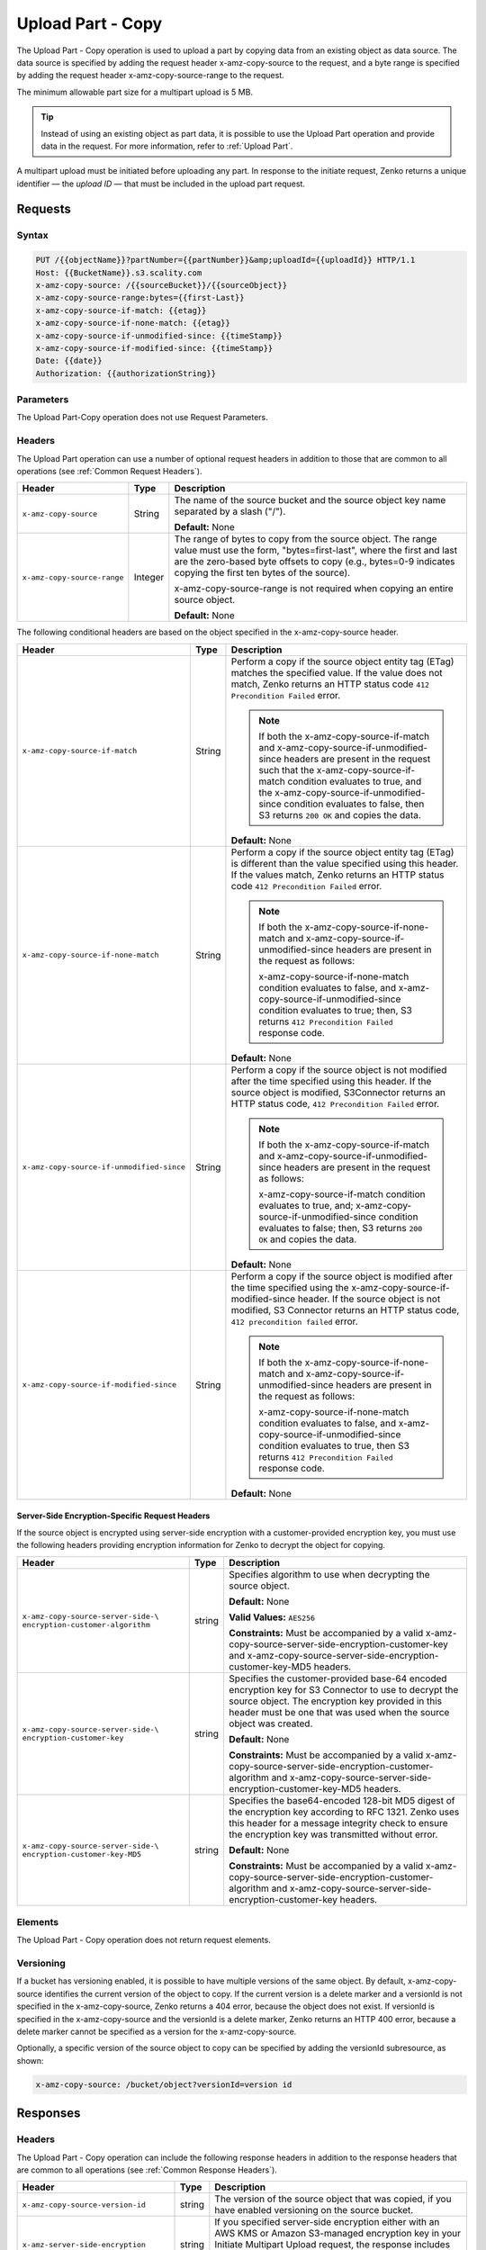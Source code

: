 .. _Upload Part - Copy:

Upload Part - Copy
==================

The Upload Part - Copy operation is used to upload a part by copying
data from an existing object as data source. The data source is
specified by adding the request header x-amz-copy-source to the request,
and a byte range is specified by adding the request header
x-amz-copy-source-range to the request.

The minimum allowable part size for a multipart upload is 5 MB.

.. tip::

  Instead of using an existing object as part data, it is possible to use
  the Upload Part operation and provide data in the request. For more
  information, refer to :ref:`Upload Part`.

A multipart upload must be initiated before uploading any part. In
response to the initiate request, Zenko returns a unique identifier — the
*upload ID* — that must be included in the upload part request.

Requests
--------

Syntax
~~~~~~

.. code::

   PUT /{{objectName}}?partNumber={{partNumber}}&amp;uploadId={{uploadId}} HTTP/1.1
   Host: {{BucketName}}.s3.scality.com
   x-amz-copy-source: /{{sourceBucket}}/{{sourceObject}}
   x-amz-copy-source-range:bytes={{first-Last}}
   x-amz-copy-source-if-match: {{etag}}
   x-amz-copy-source-if-none-match: {{etag}}
   x-amz-copy-source-if-unmodified-since: {{timeStamp}}
   x-amz-copy-source-if-modified-since: {{timeStamp}}
   Date: {{date}}
   Authorization: {{authorizationString}}

Parameters
~~~~~~~~~~

The Upload Part-Copy operation does not use Request Parameters.

Headers
~~~~~~~

The Upload Part operation can use a number of optional request headers in
addition to those that are common to all operations (see :ref:`Common Request
Headers`).

.. tabularcolumns:: X{0.35\textwidth}X{0.10\textwidth}X{0.50\textwidth}
.. table::

   +-----------------------------+---------+-----------------------------------+
   | Header                      | Type    | Description                       |
   +=============================+=========+===================================+
   | ``x-amz-copy-source``       | String  | The name of the source bucket and |
   |                             |         | the source object key name        |
   |                             |         | separated by a slash ("/").       |
   |                             |         |                                   |
   |                             |         | **Default:** None                 |
   +-----------------------------+---------+-----------------------------------+
   | ``x-amz-copy-source-range`` | Integer | The range of bytes to copy from   |
   |                             |         | the source object. The range      |
   |                             |         | value must use the form,          |
   |                             |         | "bytes=first-last", where the     |
   |                             |         | first and last are the zero-based |
   |                             |         | byte offsets to copy (e.g.,       |
   |                             |         | bytes=0-9 indicates copying the   |
   |                             |         | first ten bytes of the source).   |
   |                             |         |                                   |
   |                             |         | x-amz-copy-source-range is not    |
   |                             |         | required when copying an entire   |
   |                             |         | source object.                    |
   |                             |         |                                   |
   |                             |         | **Default:** None                 |
   +-----------------------------+---------+-----------------------------------+

The following conditional headers are based on the object specified in the
x-amz-copy-source header.

.. tabularcolumns:: X{0.45\textwidth}X{0.10\textwidth}X{0.40\textwidth}
.. table::
   :class: longtable

   +-------------------------------------------+--------+----------------------------------------------+
   | Header                                    | Type   | Description                                  |
   +===========================================+========+==============================================+
   | ``x-amz-copy-source-if-match``            | String | Perform a copy if the source object          |
   |                                           |        | entity tag (ETag) matches the specified      |
   |                                           |        | value. If the value does not match, Zenko    |
   |                                           |        | returns an HTTP status code ``412            |
   |                                           |        | Precondition Failed`` error.                 |
   |                                           |        |                                              |
   |                                           |        | .. note::                                    |
   |                                           |        |                                              |
   |                                           |        |    If both the x-amz-copy-source-if-match    |
   |                                           |        |    and x-amz-copy-source-if-unmodified-since |
   |                                           |        |    headers are present in the request such   |
   |                                           |        |    that the x-amz-copy-source-if-match       |
   |                                           |        |    condition evaluates to true, and the      |
   |                                           |        |    x-amz-copy-source-if-unmodified-since     |
   |                                           |        |    condition evaluates to false, then S3     |
   |                                           |        |    returns ``200 OK`` and copies the data.   |
   |                                           |        |                                              |
   |                                           |        | **Default:** None                            |
   +-------------------------------------------+--------+----------------------------------------------+
   | ``x-amz-copy-source-if-none-match``       | String | Perform a copy if the source object          |
   |                                           |        | entity tag (ETag) is different than the      |
   |                                           |        | value specified using this header. If the    |
   |                                           |        | values match, Zenko returns an HTTP          |
   |                                           |        | status code ``412 Precondition Failed``      |
   |                                           |        | error.                                       |
   |                                           |        |                                              |
   |                                           |        | .. note::                                    |
   |                                           |        |                                              |
   |                                           |        |    If both the x-amz-copy-source-\           |
   |                                           |        |    if-none-match and x-amz-copy-source-if-\  |
   |                                           |        |    unmodified-since headers are present in   |
   |                                           |        |    the request as follows:                   |
   |                                           |        |                                              |
   |                                           |        |    x-amz-copy-source-if-none-match condition |
   |                                           |        |    evaluates to false, and                   |
   |                                           |        |    x-amz-copy-source-if-unmodified-since     |
   |                                           |        |    condition evaluates to true; then, S3     |
   |                                           |        |    returns ``412 Precondition Failed``       |
   |                                           |        |    response code.                            |
   |                                           |        |                                              |
   |                                           |        | **Default:** None                            |
   +-------------------------------------------+--------+----------------------------------------------+
   | ``x-amz-copy-source-if-unmodified-since`` | String | Perform a copy if the source object is       |
   |                                           |        | not modified after the time specified        |
   |                                           |        | using this header. If the source object      |
   |                                           |        | is modified, S3Connector returns an HTTP     |
   |                                           |        | status code, ``412 Precondition Failed``     |
   |                                           |        | error.                                       |
   |                                           |        |                                              |
   |                                           |        | .. note::                                    |
   |                                           |        |                                              |
   |                                           |        |    If both the x-amz-copy-source-\           |
   |                                           |        |    if-match and x-amz-copy-source-if-\       |
   |                                           |        |    unmodified-since headers are present in   |
   |                                           |        |    the request as follows:                   |
   |                                           |        |                                              |
   |                                           |        |    x-amz-copy-source-if-match condition      |
   |                                           |        |    evaluates to true, and; x-amz-copy-\      |
   |                                           |        |    source-if-unmodified-since condition      |
   |                                           |        |    evaluates to false; then, S3 returns      |
   |                                           |        |    ``200 OK`` and copies the data.           |
   |                                           |        |                                              |
   |                                           |        | **Default:** None                            |
   +-------------------------------------------+--------+----------------------------------------------+
   | ``x-amz-copy-source-if-modified-since``   | String | Perform a copy if the source object is       |
   |                                           |        | modified after the time specified using      |
   |                                           |        | the x-amz-copy-source-if-modified-since      |
   |                                           |        | header. If the source object is not          |
   |                                           |        | modified, S3 Connector returns an HTTP       |
   |                                           |        | status code, ``412 precondition failed``     |
   |                                           |        | error.                                       |
   |                                           |        |                                              |
   |                                           |        | .. note::                                    |
   |                                           |        |                                              |
   |                                           |        |    If both the x-amz-copy-source-if-none-\   |
   |                                           |        |    match and x-amz-copy-source-if-\          |
   |                                           |        |    unmodified-since headers are present in   |
   |                                           |        |    the request as follows:                   |
   |                                           |        |                                              |
   |                                           |        |    x-amz-copy-source-if-none-match condition |
   |                                           |        |    evaluates to false, and x-amz-copy-\      |
   |                                           |        |    source-if-unmodified-since condition      |
   |                                           |        |    evaluates to true, then S3 returns        |
   |                                           |        |    ``412 Precondition Failed`` response code.|
   |                                           |        |                                              |
   |                                           |        | **Default:** None                            |
   +-------------------------------------------+--------+----------------------------------------------+

Server-Side Encryption-Specific Request Headers
```````````````````````````````````````````````

If the source object is encrypted using server-side encryption with a
customer-provided encryption key, you must use the following headers providing
encryption information for Zenko to decrypt the object for copying.

.. tabularcolumns:: X{0.40\textwidth}X{0.10\textwidth}X{0.40\textwidth}
.. table::

   +-----------------------------------+--------+--------------------------------------+
   | Header                            | Type   | Description                          |
   +===================================+========+======================================+
   | ``x-amz-copy-source-server-side-\ | string | Specifies algorithm to use when      |
   | encryption-customer-algorithm``   |        | decrypting the source object.        | 
   |                                   |        |                                      |
   |                                   |        | **Default:** None                    |
   |                                   |        |                                      |
   |                                   |        | **Valid Values:** ``AES256``         |
   |                                   |        |                                      |
   |                                   |        | **Constraints:** Must be accompanied |
   |                                   |        | by a valid x-amz-copy-source-server-\|
   |                                   |        | side-encryption-customer-key and     |
   |                                   |        | x-amz-copy-source-server-side-\      |
   |                                   |        | encryption-customer-key-MD5 headers. |
   +-----------------------------------+--------+--------------------------------------+
   | ``x-amz-copy-source-server-side-\ | string | Specifies the customer-provided      |
   | encryption-customer-key``         |        | base-64 encoded encryption key for   |
   |                                   |        | S3 Connector to use to decrypt the   |
   |                                   |        | source object. The encryption key    |
   |                                   |        | provided in this header must be one  |
   |                                   |        | that was used when the source object |
   |                                   |        | was created.                         |
   |                                   |        |                                      |
   |                                   |        | **Default:** None                    |
   |                                   |        |                                      |
   |                                   |        | **Constraints:** Must be accompanied |
   |                                   |        | by a valid x-amz-copy-source-server-\|
   |                                   |        | side-encryption-customer-algorithm   |
   |                                   |        | and x-amz-copy-source-server-side-\  |
   |                                   |        | encryption-customer-key-MD5 headers. |
   +-----------------------------------+--------+--------------------------------------+
   | ``x-amz-copy-source-server-side-\ | string | Specifies the base64-encoded 128-bit |
   | encryption-customer-key-MD5``     |        | MD5 digest of the encryption key     |
   |                                   |        | according to RFC 1321. Zenko uses    |
   |                                   |        | this header for a message integrity  |
   |                                   |        | check to ensure the encryption key   |
   |                                   |        | was transmitted without error.       |
   |                                   |        |                                      |
   |                                   |        | **Default:** None                    |
   |                                   |        |                                      |
   |                                   |        | **Constraints:** Must be accompanied |
   |                                   |        | by a valid x-amz-copy-source-server-\|
   |                                   |        | side-encryption-customer-algorithm   |
   |                                   |        | and x-amz-copy-source-server-side-\  |
   |                                   |        | encryption-customer-key headers.     |
   +-----------------------------------+--------+--------------------------------------+

Elements
~~~~~~~~

The Upload Part - Copy operation does not return request elements.

Versioning
~~~~~~~~~~

If a bucket has versioning enabled, it is possible to have multiple versions of
the same object. By default, x-amz-copy-source identifies the current version of
the object to copy. If the current version is a delete marker and a versionId is
not specified in the x-amz-copy-source, Zenko returns a 404 error, because the
object does not exist. If versionId is specified in the x-amz-copy-source and
the versionId is a delete marker, Zenko returns an HTTP 400 error, because a
delete marker cannot be specified as a version for the x-amz-copy-source.

Optionally, a specific version of the source object to copy can be specified by
adding the versionId subresource, as shown:

.. code::

   x-amz-copy-source: /bucket/object?versionId=version id

Responses
---------

Headers
~~~~~~~

The Upload Part - Copy operation can include the following response headers in
addition to the response headers that are common to all operations (see
:ref:`Common Response Headers`).

.. tabularcolumns:: X{0.40\textwidth}X{0.10\textwidth}X{0.45\textwidth}
.. table::

   +----------------------------------+--------+------------------------------------------------+
   | Header                           | Type   | Description                                    |
   +==================================+========+================================================+
   | ``x-amz-copy-source-version-id`` | string | The version of the source object that was      |
   |                                  |        | copied, if you have enabled versioning on the  |
   |                                  |        | source bucket.                                 |
   +----------------------------------+--------+------------------------------------------------+
   | ``x-amz-server-side-encryption`` | string | If you specified server-side encryption either |
   |                                  |        | with an AWS KMS or Amazon S3-managed           |
   |                                  |        | encryption key in your Initiate Multipart      |
   |                                  |        | Upload request, the response includes this     |
   |                                  |        | header. It confirms the encryption algorithm   |
   |                                  |        | that Amazon S3 used to encrypt the object.     |
   +----------------------------------+--------+------------------------------------------------+
   | ``x-amz-server-side-encryption-\ | string | If the x-amz-server-side-encryption is present |
   | aws-kms-key-id``                 |        | and has the value of aws:kms, this header      | 
   |                                  |        | specifies the ID of the AWS Key Management     |
   |                                  |        | Service (KMS) master encryption key that was   |
   |                                  |        | used for the object.                           |
   +----------------------------------+--------+------------------------------------------------+
   | ``x-amz-server-side-encryption-\ | string | If server-side encryption with customer-\      |
   | customer-algorithm``             |        | provided encryption keys is requested, the     |
   |                                  |        | response includes this header, confirming the  |
   |                                  |        | encryption algorithm used.                     |
   |                                  |        |                                                |
   |                                  |        | **Valid Values:** ``AES256``                   |
   +----------------------------------+--------+------------------------------------------------+
   | ``x-amz-server-side-encryption-\ | string | If server-side encryption with customer-\      |
   | customer-key-MD5``               |        | provided encryption keys was requested, the    |
   |                                  |        | response includes this header to provide       |
   |                                  |        | roundtrip message integrity verification of    |
   |                                  |        | the customer-provided encryption key.          |
   +----------------------------------+--------+------------------------------------------------+

Elements
~~~~~~~~

The Upload Part - Copy operation can return the following XML elements in its
response (includes XML containers):

.. tabularcolumns:: X{0.30\textwidth}X{0.10\textwidth}X{0.55\textwidth}
.. table::

   +--------------------+-----------+----------------------------------------------+
   | Element            | Type      | Description                                  |
   +====================+===========+==============================================+
   | ``CopyPartResult`` | container | Container for all response elements.         |
   |                    |           |                                              |
   |                    |           | **Ancestor:** None                           |
   +--------------------+-----------+----------------------------------------------+
   | ``ETag``           | string    | Returns the Etag of the new part.            |
   +--------------------+-----------+----------------------------------------------+
   | ``LastModified``   | string    | Returns the date the part was last modified. |
   +--------------------+-----------+----------------------------------------------+

.. warning::

   Part boundaries are factored into ETag calculations, so if the part boundary
   on the source is different than on the destination, the ETag data between the
   two will not match. However, data integrity checks are performed with each
   copy to ensure that the data written to the destination matches the data at
   the source.

Special Errors
~~~~~~~~~~~~~~

.. tabularcolumns:: X{0.30\textwidth}X{0.30\textwidth}X{0.35\textwidth}
.. table::

   +--------------------+---------------------+-----------------------------------+
   | Error              | HTTP Status Code    | Description                       |
   +====================+=====================+===================================+
   | ``NoSuchUpload``   | ``404 Not Found``   | The specified multipart upload    |
   |                    |                     | does not exist. The upload ID     |
   |                    |                     | might be invalid, or the          |
   |                    |                     | multipart upload might have been  |
   |                    |                     | aborted or completed.             |
   +--------------------+---------------------+-----------------------------------+
   | ``InvalidRequest`` | ``400 Bad Request`` | The specified copy source is not  |
   |                    |                     | supported as a byte-range copy    |
   |                    |                     | source.                           |
   +--------------------+---------------------+-----------------------------------+

Examples
--------

PUT Request Uploading One Part of a Multipart Upload
~~~~~~~~~~~~~~~~~~~~~~~~~~~~~~~~~~~~~~~~~~~~~~~~~~~~

Request A
`````````

The PUT request uploads a part (part number 2) in a multipart upload. The
request specifies a byte range from an existing object as the source of this
upload. The request includes the upload ID received in response to an
:ref:`Initiate Multipart Upload` request.

.. code::

   PUT /{{objectName}}?partNumber={{partNumber}}&amp;uploadId={{uploadId}} HTTP/1.1
   Host: {{BucketName}}.s3.scality.com
   x-amz-copy-source: /{{sourceBucket}}/{{sourceObject}}
   x-amz-copy-source-range:bytes={{first-Last}}
   x-amz-copy-source-if-match: {{etag}}
   x-amz-copy-source-if-none-match: {{etag}}
   x-amz-copy-source-if-unmodified-since: {{timeStamp}}
   x-amz-copy-source-if-modified-since: {{timeStamp}}
   Date: {{date}}
   Authorization: {{authorizationString}}

Response A
``````````

The response includes the ETag header, a required value for sending the
:ref:`Complete Multipart Upload` request.

.. code::

   HTTP/1.1 200 OK
   x-amz-id-2: Vvag1LuByRx9e6j5Onimru9pO4ZVKnJ2Qz7/C1NPcfTWAtRPfTaOFg==
   x-amz-request-id: 656c76696e6727732072657175657374
   Date:  Mon, 7 Nov 2016 20:34:56 GMT
   Server: ScalityS3

.. code::

   <CopyPartResult>
   <LastModified>2009-10-28T22:32:00</LastModified>
   <ETag>"9b2cf535f27731c974343645a3985328"</ETag>
   </CopyPartResult>

Request B
`````````

The PUT request uploads a part (part number 2) in a multipart upload. The
request does not specify the optional byte range header, but requests the entire
source object copy as part 2. The request includes the upload ID received in
response to an :ref:`Initiate Multipart Upload` request.

.. code::

   PUT /newobject?partNumber=2&amp;uploadId=VCVsb2FkIElEIGZvciBlbZZpbmcncyBteS1tb3ZpZS5tMnRzIHVwbG9hZR HTTP/1.1
   Host: example-bucket.s3.scality.com
   Date:  Mon, 7 Nov 2016 20:34:56 GMT
   x-amz-copy-source: /source-bucket/sourceobject
   Authorization: {{authorizationString}}

Response B
``````````

The Request B response structure is similar to the one specified in Response A.

Request C
`````````

The PUT request uploads a part (part number 2) in a multipart upload. The
request specifies a specific version of the source object to copy by adding the
versionId subresource. The byte range requests 6 MB of data, starting with byte
500, as the part to be uploaded.

.. code::

   PUT /newobject?partNumber=2&amp;uploadId=VCVsb2FkIElEIGZvciBlbZZpbmcncyBteS1tb3ZpZS5tMnRzIHVwbG9hZR HTTP/1.1
   Host: example-bucket.s3.scality.com
   Date:  Mon, 7 Nov 2016 20:34:56 GMT
   x-amz-copy-source: /source-bucket/sourceobject?versionId=3/L4kqtJlcpXroDTDmJ+rmSpXd3dIbrHY+MTRCxf3vjVBH40Nr8X8gdRQBpUMLUo
   x-amz-copy-source-range:bytes=500-6291456
   Authorization: {{authorizationString}}

Response C
``````````

The response includes the ETag header, a value required for sending the
:ref:`Complete Multipart Upload` request.

.. code::

   HTTP/1.1 200 OK
   x-amz-id-2: Vvag1LuByRx9e6j5Onimru9pO4ZVKnJ2Qz7/C1NPcfTWAtRPfTaOFg==
   x-amz-request-id: 656c76696e6727732072657175657374
   x-amz-copy-source-version-id: 3/L4kqtJlcpXroDTDmJ+rmSpXd3dIbrHY+MTRCxf3vjVBH40Nr8X8gdRQBpUMLUo
   Date:  Mon, 7 Nov 2016 20:34:56 GMT
   Server: ScalityS3

.. code::

   <CopyPartResult>
   <LastModified>2009-10-28T22:32:00</LastModified>
   <ETag>"9b2cf535f27731c974343645a3985328"</ETag>
   </CopyPartResult>
